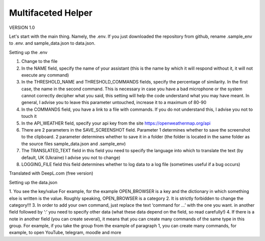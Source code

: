 Multifaceted Helper
===================
VERSION 1.0

Let's start with the main thing. Namely, the .env.
If you just downloaded the repository from github, rename .sample_env to .env. and sample_data.json to data.json.


Setting up the .env

1. Change to the file
2. In the NAME field, specify the name of your assistant (this is the name by which it will respond without it, it will not execute any command)
3. In the THRESHOLD_NAME and THRESHOLD_COMMANDS fields, specify the percentage of similarity. In the first case, the name in the second command. This is necessary in case you have a bad microphone or the system cannot correctly decipher what you said, this setting will help the code understand what you may have meant. In general, I advise you to leave this parameter untouched, increase it to a maximum of 80-90
4. In the COMMANDS field, you have a link to a file with commands. If you do not understand this, I advise you not to touch it
5. In the API_WEATHER field, specify your api key from the site https://openweathermap.org/api
6. There are 2 parameters in the SAVE_SCREENSHOT field. Parameter 1 determines whether to save the screenshot to the clipboard. 2 parameter determines whether to save it in a folder (the folder is located in the same folder as the source files sample_data.json and .sample_env)
7. The TRANSLATED_TEXT field in this field you need to specify the language into which to translate the text (by default, UK (Ukraine) I advise you not to change)
8. LOGGING_FILE field this field determines whether to log data to a log file (sometimes useful if a bug occurs)

Translated with DeepL.com (free version)

Setting up the data.json

1. You see the key/value
For example, for the example OPEN_BROWSER is a key and the dictionary in which something else is written is the value. Roughly speaking, OPEN_BROWSER is a category
2. It is strictly forbidden to change the category!!!
3. In order to add your own command, just replace the text ‘command for ...’ with the one you want. in another field followed by ‘:’ you need to specify other data (what these data depend on the field, so read carefully!)
4. If there is a note in another field (you can create several), it means that you can create many commands of the same type in this group. For example, if you take the group from the example of paragraph 1, you can create many commands, for example, to open YouTube, telegram, moodle and more